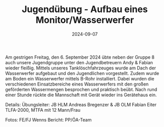#+TITLE: Jugendübung - Aufbau eines Monitor/Wasserwerfer
#+DATE: 2024-09-07
#+FACEBOOK_URL: https://facebook.com/ffwenns/posts/891912709637849

Am gestrigen Freitag, den 6. September 2024 übte neben der Gruppe 8 auch unsere Jugendgruppe unter den Jugendbetreuern Andy & Fabian wieder fleißig. Mittels unseres Tanklöschfahrzeuges wurde am Dach der Wasserwerfer aufgebaut und den Jugendlichen vorgestellt. Zudem wurde am Boden ein Wasserwerfer mittels B-Rohr installiert. Dabei wurden die verschiedenen Einsatzbereiche eines Wasserwerfers mit den großen geförderten Wassermengen besprochen und praktisch beübt. 
Nach rund einer Stunde rückte die Mannschaft mit Gerät wieder ins Gerätehaus ein. 

Details:
Übungsleiter: JB HLM Andreas Bregenzer & JB OLM Fabian Eiter 
TLFA-2000, MTFA mit 12 Mann/Frau 

Fotos: FE/FJ Wenns 
Bericht: PP/ÖA-Team 

